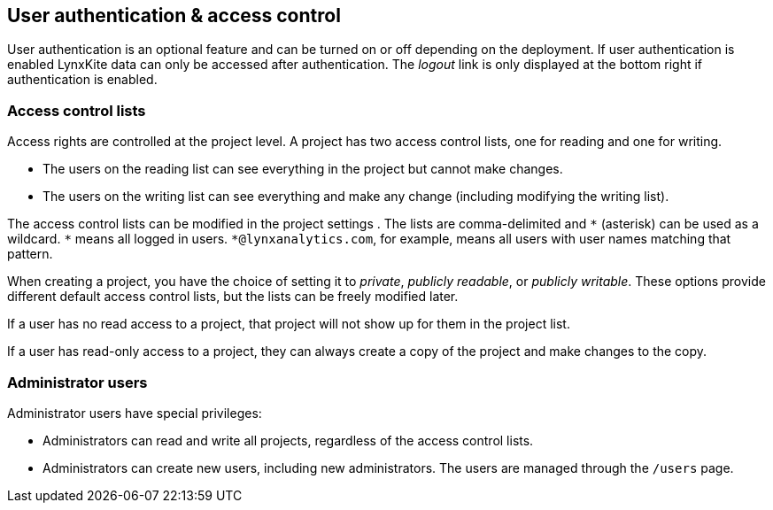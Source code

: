 [[access-control]]
## User authentication & access control

User authentication is an optional feature and can be turned on or off depending on the
deployment. If user authentication is enabled LynxKite data can only be accessed after
authentication. The _logout_ link is only displayed at the bottom right if authentication
is enabled.

### Access control lists

Access rights are controlled at the project level. A project has two access control lists, one
for reading and one for writing.

- The users on the reading list can see everything in the project but cannot make changes.
- The users on the writing list can see everything and make any change (including modifying
the writing list).

The access control lists can be modified in the project settings
+++<label class="btn btn-default"><i class="glyphicon glyphicon-cog"></i></label>+++.
The lists are comma-delimited and `+*+` (asterisk) can be used as a wildcard. `+*+` means all
logged in users. `+*@lynxanalytics.com+`, for example, means all users with user names matching
that pattern.

When creating a project, you have the choice of setting it to _private_, _publicly readable_, or
_publicly writable_. These options provide different default access control lists, but the lists
can be freely modified later.

If a user has no read access to a project, that project will not show up for them in the project
list.

If a user has read-only access to a project, they can always create a copy of the project and
make changes to the copy.

### Administrator users

Administrator users have special privileges:

- Administrators can read and write all projects, regardless of the access control lists.
- Administrators can create new users, including new administrators. The users are managed
through the `/users` page.
